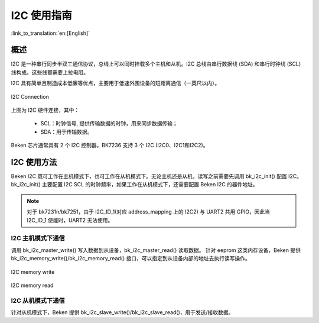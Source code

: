 I2C 使用指南
==================

:link_to_translation:`en:[English]`

概述
------------------

I2C 是一种串行同步半双工通信协议，总线上可以同时挂载多个主机和从机。I2C 总线由串行数据线 (SDA) 和串行时钟线 (SCL) 线构成。这些线都需要上拉电阻。

I2C 具有简单且制造成本低廉等优点，主要用于低速外围设备的短距离通信（一英尺以内）。

.. figure:: ../../../_static/i2c_connection.png
    :align: center
    :alt: I2C Connection
    :figclass: align-center

    I2C Connection

上图为 I2C 硬件连接，其中：
 
 - SCL：时钟信号, 提供传输数据的时钟，用来同步数据传输；
 - SDA：用于传输数据。

Beken 芯片通常具有 2 个 I2C 控制器，BK7236 支持 3 个 I2C (I2C0、I2C1和I2C2)。

I2C 使用方法
------------------

Beken I2C 既可工作在主机模式下，也可工作在从机模式下。无论主机还是从机，读写之前需要先调用 bk_i2c_init() 配置 I2C。
bk_i2c_init() 主要配置 I2C SCL 的时钟频率，如果工作在从机模式下，还需要配置 Beken I2C 的器件地址。

.. note::

  对于 bk7231n/bk7251，由于 I2C_ID_1(对应 address_mapping 上的 I2C2) 与 UART2 共用 GPIO，因此当 I2C_ID_1 使能时，UART2 无法使用。

I2C 主机模式下通信
*********************

调用 bk_i2c_master_write() 写入数据到从设备，bk_i2c_master_read() 读取数据。
针对 eeprom 这类内存设备，Beken 提供 bk_i2c_memory_write()/bk_i2c_memory_read() 接口，可以指定到从设备内部的地址去执行读写操作。

.. figure:: ../../../_static/i2c_memory_write.png
    :align: center
    :alt: I2C memory write
    :figclass: align-center

    I2C memory write
	
.. figure:: ../../../_static/i2c_memory_read.png
    :align: center
    :alt: I2C memory read
    :figclass: align-center

    I2C memory read

I2C 从机模式下通信
*********************

针对从机模式下，Beken 提供 bk_i2c_slave_write()/bk_i2c_slave_read()，用于发送/接收数据。
